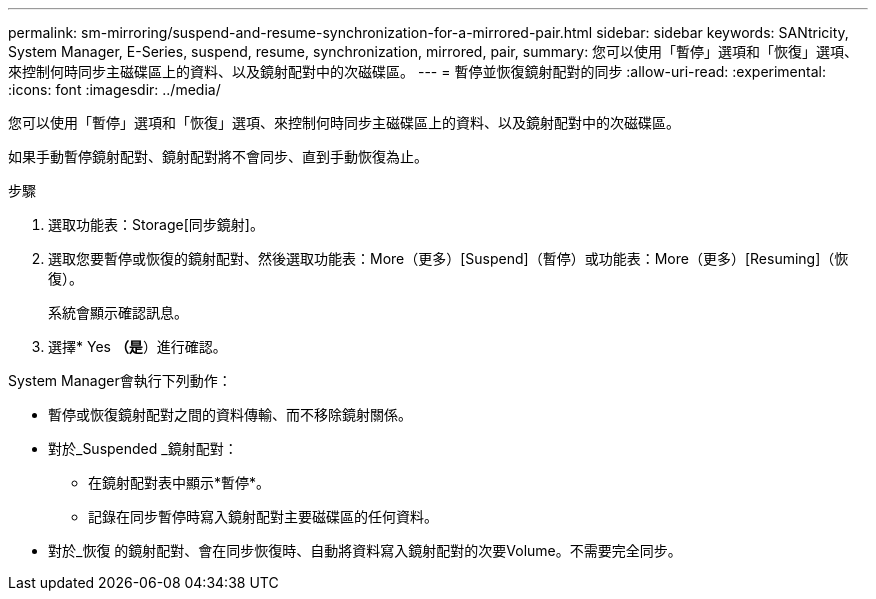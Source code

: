 ---
permalink: sm-mirroring/suspend-and-resume-synchronization-for-a-mirrored-pair.html 
sidebar: sidebar 
keywords: SANtricity, System Manager, E-Series, suspend, resume, synchronization, mirrored, pair, 
summary: 您可以使用「暫停」選項和「恢復」選項、來控制何時同步主磁碟區上的資料、以及鏡射配對中的次磁碟區。 
---
= 暫停並恢復鏡射配對的同步
:allow-uri-read: 
:experimental: 
:icons: font
:imagesdir: ../media/


[role="lead"]
您可以使用「暫停」選項和「恢復」選項、來控制何時同步主磁碟區上的資料、以及鏡射配對中的次磁碟區。

如果手動暫停鏡射配對、鏡射配對將不會同步、直到手動恢復為止。

.步驟
. 選取功能表：Storage[同步鏡射]。
. 選取您要暫停或恢復的鏡射配對、然後選取功能表：More（更多）[Suspend]（暫停）或功能表：More（更多）[Resuming]（恢復）。
+
系統會顯示確認訊息。

. 選擇* Yes *（是*）進行確認。


System Manager會執行下列動作：

* 暫停或恢復鏡射配對之間的資料傳輸、而不移除鏡射關係。
* 對於_Suspended _鏡射配對：
+
** 在鏡射配對表中顯示*暫停*。
** 記錄在同步暫停時寫入鏡射配對主要磁碟區的任何資料。


* 對於_恢復 的鏡射配對、會在同步恢復時、自動將資料寫入鏡射配對的次要Volume。不需要完全同步。

